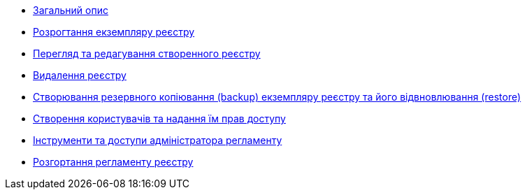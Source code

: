 ** xref:user:index.adoc[Загальний опис]
** xref:user:control-plane-create-registry.adoc[Розрогтання екземпляру реєстру]
** xref:user:control-plane-view-registry.adoc[Перегляд та редагування створенного реєстру]
** xref:user:control-plane-remove-registry.adoc[Видалення реєстру]
** xref:user:control-plane-backup-restore.adoc[Створювання резервного копіювання (backup) екземпляру реєстру та його відвновлювання (restore)]
** xref:user:keycloak-create-users.adoc[Створення користувачів та надання їм прав доступу]

** xref:user:registry-admin-instruments-access.adoc[Інструменти та доступи адміністратора регламенту]
** xref:user:registry-admin-deploy-regulation.adoc[Розгортання регламенту реєстру]
